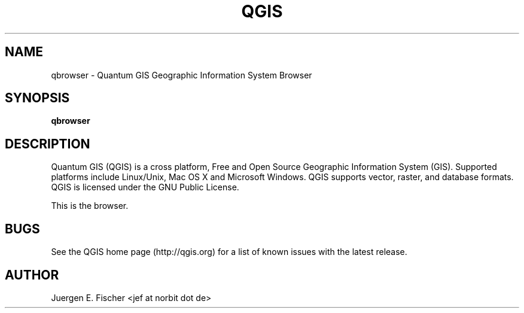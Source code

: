 .TH QGIS 1 "May 23, 2011"
.SH NAME
qbrowser \- Quantum GIS Geographic Information System Browser
.SH SYNOPSIS
.B qbrowser
.SH DESCRIPTION
Quantum GIS (QGIS) is a cross platform, Free and Open Source Geographic
Information System (GIS). Supported platforms include Linux/Unix, Mac OS X and
Microsoft Windows. QGIS supports vector, raster, and database formats. QGIS is
licensed under the GNU Public License.

This is the browser.
.SH BUGS
See the QGIS home page (http://qgis.org) for a list of known issues with the
latest release.
.SH AUTHOR
Juergen E. Fischer <jef at norbit dot de>
